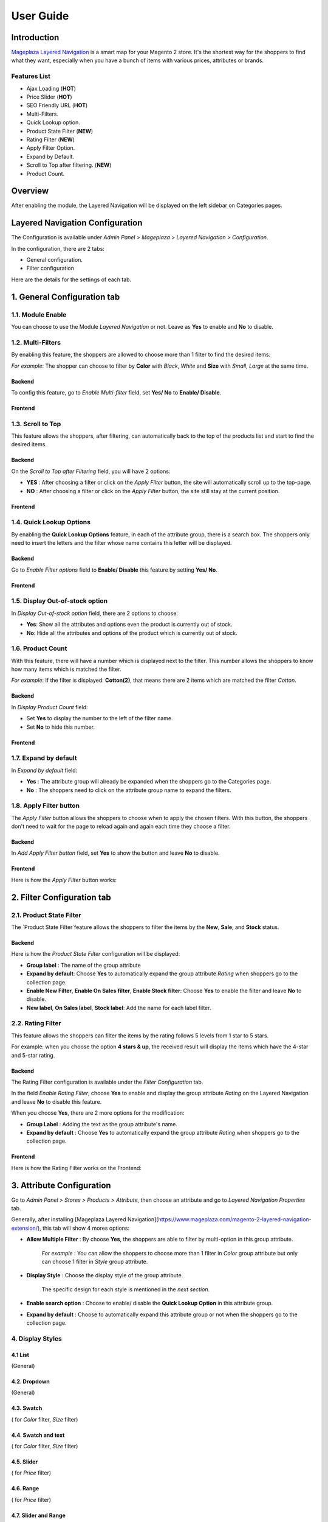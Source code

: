 ===========
User Guide
===========

Introduction
--------------

`Mageplaza Layered Navigation`_ is a smart map for your Magento 2 store. It's the shortest way for the shoppers to find what they want, especially when you have a bunch of items with various prices, attributes or brands.

 .. _Mageplaza Layered Navigation: https://www.mageplaza.com/magento-2-layered-navigation-extension/) 

Features List
^^^^^^^^^^^^^^^^^^

* Ajax Loading (**HOT**)
* Price Slider (**HOT**)
* SEO Friendly URL (**HOT**)
* Multi-Filters.
* Quick Lookup option.
* Product State Filter (**NEW**)
* Rating Filter (**NEW**) 
* Apply Filter Option. 
* Expand by Default.
* Scroll to Top after filtering. (**NEW**)
* Product Count.

Overview 
----------------

After enabling the module, the Layered Navigation will be displayed on the left sidebar on Categories pages.

.. image:: https://i.imgur.com/8vDDC3q.png

Layered Navigation Configuration 
-------------------------------------

The Configuration is available under `Admin Panel > Mageplaza > Layered Navigation > Configuration`. 

.. image:: https://i.imgur.com/JxGogGp.png

In the configuration, there are 2 tabs: 

* General configuration.
* Filter configuration

Here are the details for the settings of each tab.

1. General Configuration tab
---------------------------------

.. image:: https://i.imgur.com/RAa3Gkv.png

1.1. Module Enable 
^^^^^^^^^^^^^^^^^^^^^

You can choose to use the Module `Layered Navigation` or not. Leave as **Yes** to enable and **No** to disable. 

1.2. Multi-Filters 
^^^^^^^^^^^^^^^^^^^^^

By enabling this feature, the shoppers are allowed to choose more than 1 filter to find the desired items. 

*For example*: The shopper can choose to filter by **Color** with *Black*, *White* and **Size** with *Small*, *Large* at the same time. 

Backend
'''''''''''''''''''''' 

To config this feature, go to `Enable Multi-filter` field, set **Yes/ No** to **Enable/ Disable**. 

Frontend 
'''''''''''''''''''''' 

.. image:: https://i.imgur.com/AqXNgog.gif

1.3. Scroll to Top 
^^^^^^^^^^^^^^^^^^^^^

This feature allows the shoppers, after filtering, can automatically back to the top of the products list and start to find the desired items. 

Backend
'''''''''''''''''''''' 

On the `Scroll to Top after Filtering` field, you will have 2 options:

* **YES** : After choosing a filter or click on the `Apply Filter` button, the site will automatically scroll up to the top-page.
*  **NO** : After choosing a filter or click on the `Apply Filter` button, the site still stay at the current position.

Frontend
'''''''''''''''''''''' 

.. image:: https://i.imgur.com/DgCXvFZ.gif

1.4. Quick Lookup Options
^^^^^^^^^^^^^^^^^^^^^

By enabling the **Quick Lookup Options** feature, in each of the attribute group, there is a search box. The shoppers only need to insert the letters and the filter whose name contains this letter will be displayed. 

Backend
'''''''''''''''''''''' 

Go to `Enable Filter options` field to **Enable/ Disable** this feature by setting **Yes/ No**.

Frontend
'''''''''''''''''''''' 

.. image:: https://i.imgur.com/iL4kSx6.gif

1.5. Display Out-of-stock option 
^^^^^^^^^^^^^^^^^^^^^^^^^^^^^^^^^^^^^

In `Display Out-of-stock option` field, there are 2 options to choose: 

* **Yes**: Show all the attributes and options even the product is currently out of stock. 
* **No**: Hide all the attributes and options of the product which is currently out of stock.

1.6. Product Count
^^^^^^^^^^^^^^^^^^^^^

With this feature, there will have a number which is displayed next to the filter. This number allows the shoppers to know how many items which is matched the filter.

*For example*: If the filter is displayed: **Cotton(2)**, that means there are 2 items which are matched the filter *Cotton*.

Backend 
'''''''''''''''''''''' 

In `Display Product Count` field: 

* Set **Yes** to display the number to the left of the filter name.
* Set **No** to hide this number.

Frontend
'''''''''''''''''''''' 

.. image:: https://i.imgur.com/TVWMyxa.png

1.7. Expand by default
^^^^^^^^^^^^^^^^^^^^^

In `Expand by default` field: 

* **Yes** : The attribute group will already be expanded when the shoppers go to the Categories page.
* **No** : The shoppers need to click on the attribute group name to expand the filters.

1.8. Apply Filter button
^^^^^^^^^^^^^^^^^^^^^^^^^^^^^^^

The `Apply Filter` button allows the shoppers to choose when to apply the chosen filters. With this button, the shoppers don't need to wait for the page to reload again and again each time they choose a filter.

Backend
'''''''''''''''''''''' 

In `Add Apply Filter button` field, set **Yes** to show the button and leave **No** to disable. 

Frontend
'''''''''''''''''''''' 

Here is how the `Apply Filter` button works: 

.. image:: https://i.imgur.com/UKX3N3z.gif


2. Filter Configuration tab 
-----------------------------------

2.1. Product State Filter 
^^^^^^^^^^^^^^^^^^^^^

The `Product State Filter`feature allows the shoppers to filter the items by the **New**, **Sale**, and **Stock** status.

Backend
'''''''''''''''''''''' 

Here is how the `Product State Filter` configuration will be displayed: 

.. image:: https://i.imgur.com/FDYKUDj.png

* **Group label** : The name of the group attribute 
* **Expand by default**: Choose **Yes** to automatically expand the group attribute `Rating` when shoppers go to the collection page.
* **Enable New Filter**, **Enable On Sales filter**, **Enable Stock filter**: Choose **Yes** to enable the filter and leave **No** to disable.
* **New label**, **On Sales label**, **Stock label**: Add the name for each label filter.

2.2. Rating Filter
^^^^^^^^^^^^^^^^^^^^^

This feature allows the shoppers can filter the items by the rating follows 5 levels from 1 star to 5 stars. 

For example: when you choose the option **4 stars & up**, the received result will display the items which have the 4-star and 5-star rating. 

Backend 
'''''''''''''''''''''' 

The Rating Filter configuration is available under the `Filter Configuration` tab. 

.. image:: https://i.imgur.com/Ox1V8bz.png

In the field `Enable Rating Filter`, choose **Yes** to enable and display the group attribute `Rating` on the Layered Navigation and leave **No** to disable this feature. 

When you choose **Yes**, there are 2 more options for the modification: 

* **Group Label** : Adding the text as the group attribute's name.
* **Expand by default** : Choose **Yes** to automatically expand the group attribute `Rating` when shoppers go to the collection page.

.. image:: https://i.imgur.com/dzShwDf.png

Frontend 
'''''''''''''''''''''' 

Here is how the Rating Filter works on the Frontend: 

.. image:: https://i.imgur.com/wznrUOp.gif

3. Attribute Configuration 
-------------------------------

Go to `Admin Panel > Stores > Products > Attribute`, then choose an attribute and go to `Layered Navigation Properties` tab.

Generally, after installing [Mageplaza Layered Navigation](https://www.mageplaza.com/magento-2-layered-navigation-extension/), this tab will show 4 mores options: 

.. image:: https://i.imgur.com/YbH50sR.png

* **Allow Multiple Filter** : By choose **Yes**, the shoppers are able to filter by multi-option in this group attribute. 

   *For example* : You can allow the shoppers to choose more than 1 filter in `Color` group attribute but only can choose 1 filter in `Style` group attribute.
   
* **Display Style** : Choose the display style of the group attribute. 

    The specific design for each style is mentioned in the *next section*.
    
* **Enable search option** : Choose to enable/ disable the **Quick Lookup Option** in this attribute group.

* **Expand by default** : Choose to automatically expand this attribute group or not when the shoppers go to the collection page.

4. Display Styles 
^^^^^^^^^^^^^^^^^^^^^

4.1 List
'''''''''''''''''''''' 

(General)

.. image:: https://i.imgur.com/QNzFBdf.png

4.2. Dropdown 
'''''''''''''''''''''' 

(General)

.. image:: https://i.imgur.com/8D5rWcS.gif

4.3. Swatch 
'''''''''''''''''''''' 

( for `Color` filter, `Size` filter) 

.. image:: https://i.imgur.com/ECQZ5RX.png

.. image:: https://i.imgur.com/vUJuJVX.png

4.4. Swatch and text
'''''''''''''''''''''' 

( for `Color` filter, `Size` filter) 

.. image:: https://i.imgur.com/MYV524M.png

4.5. Slider 
'''''''''''''''''''''' 

( for `Price` filter)

.. image:: https://i.imgur.com/g62QWAx.gif

4.6. Range 
'''''''''''''''''''''' 

( for `Price` filter) 

.. image:: https://i.imgur.com/66QgnNa.png

4.7. Slider and Range 
'''''''''''''''''''''' 

( for `Price` filter)

.. image:: https://i.imgur.com/BZ9RAZL.png